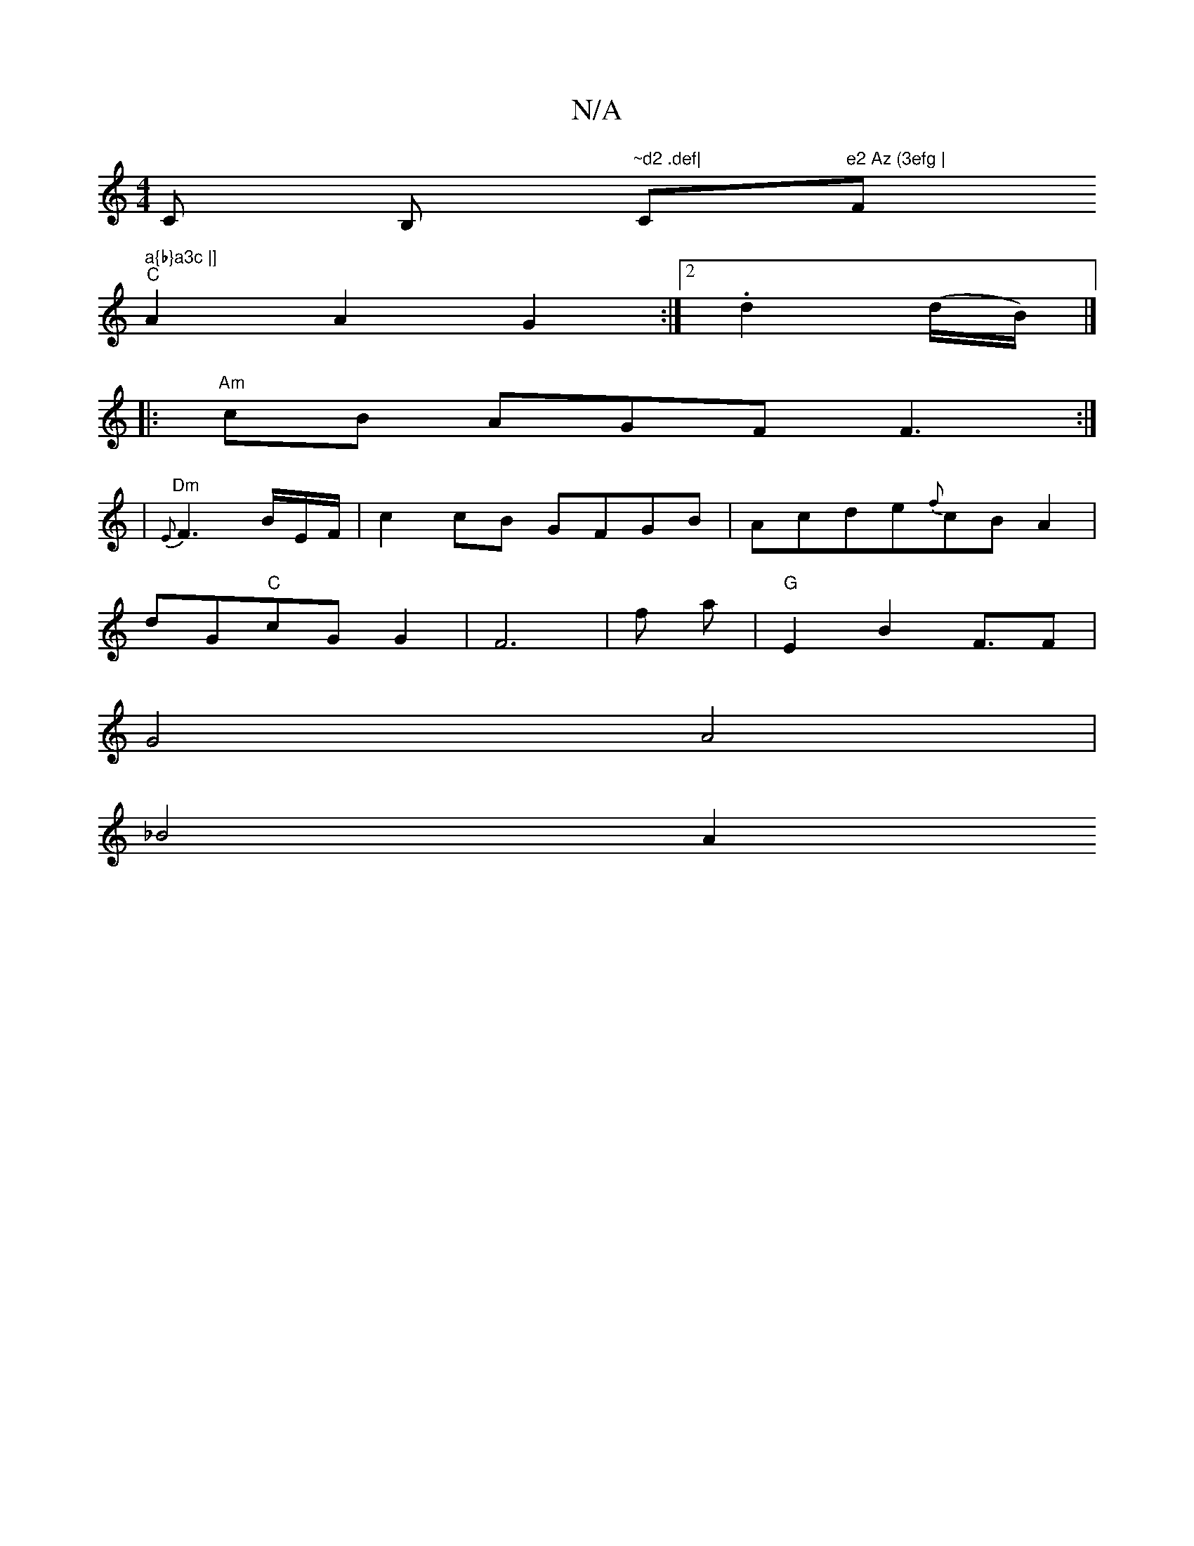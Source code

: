 X:1
T:N/A
M:4/4
R:N/A
K:Cmajor
C B, "~d2 .def|"C"e2 Az (3efg |"F#m" a{b}a3c |]
"C" A2 A2 G2 :|2 .d2(d/B/) |]
|:"Am"cB AGF F3 :|
|"Dm" {E}F3 B/2E/2F/2|c2 cB GFGB|Acde{f}cB A2 |
dG"C"cG G2| F6 | f pora | "G"E2 B2 F3/2F|
G4 A4|
_B4 A2